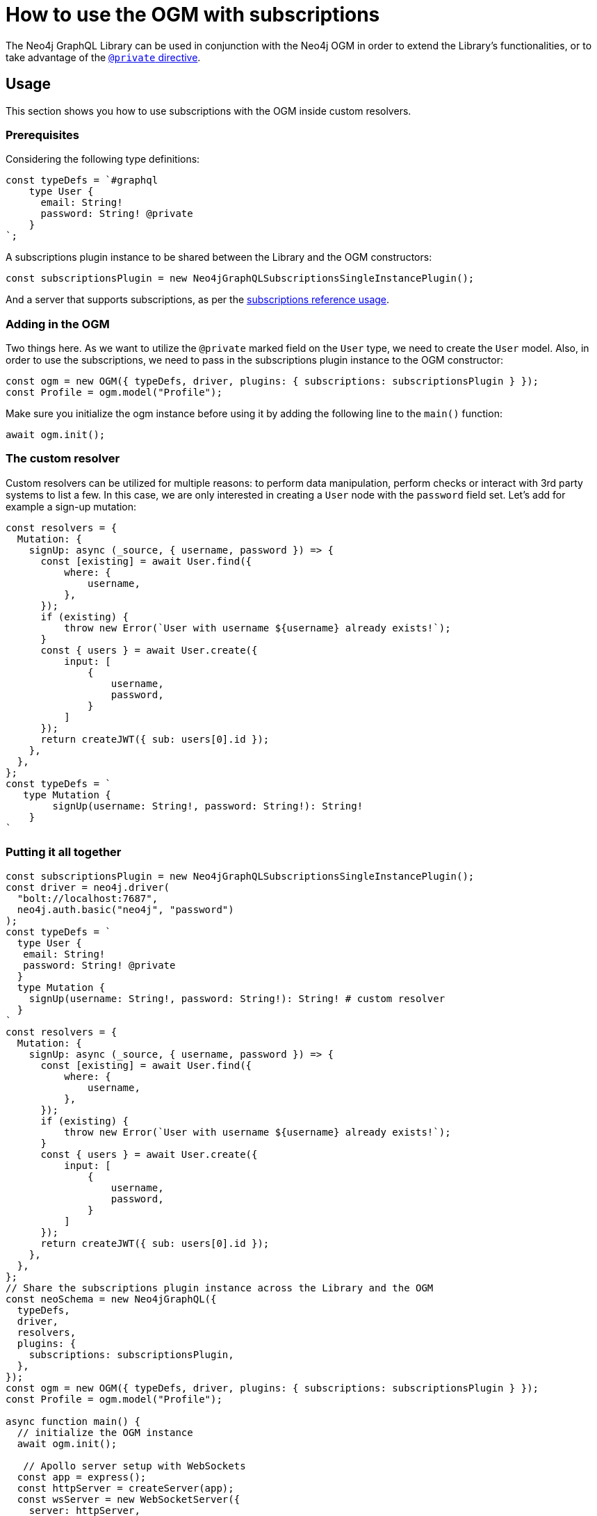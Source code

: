 [[ogm-subscriptions]]
= How to use the OGM with subscriptions

The Neo4j GraphQL Library can be used in conjunction with the Neo4j OGM in order to extend the Library's functionalities, or to take advantage of the xref:ogm/private.adoc[`@private` directive]. 

== Usage

This section shows you how to use subscriptions with the OGM inside custom resolvers.

=== Prerequisites

Considering the following type definitions:
[source, javascript, indent=0]
----
const typeDefs = `#graphql
    type User {
      email: String!
      password: String! @private
    }
`;
----

A subscriptions plugin instance to be shared between the Library and the OGM constructors:
[source, javascript, indent=0]
----
const subscriptionsPlugin = new Neo4jGraphQLSubscriptionsSingleInstancePlugin();
----

And a server that supports subscriptions, as per the xref:subscriptions/getting-started.adoc#setting-up-server[subscriptions reference usage].


=== Adding in the OGM

Two things here. 
As we want to utilize the `@private` marked field on the `User` type, we need to create the `User` model.
Also, in order to use the subscriptions, we need to pass in the subscriptions plugin instance to the OGM constructor:

[source, javascript, indent=0]
----
const ogm = new OGM({ typeDefs, driver, plugins: { subscriptions: subscriptionsPlugin } });
const Profile = ogm.model("Profile");
----

Make sure you initialize the ogm instance before using it by adding the following line to the `main()` function:
[source, javascript, indent=0]
----
await ogm.init();
----

=== The custom resolver

Custom resolvers can be utilized for multiple reasons: to perform data manipulation, perform checks or interact with 3rd party systems to list a few. In this case, we are only interested in creating a `User` node with the `password` field set.
Let's add for example a sign-up mutation:

[source, javascript, indent=0]
----
const resolvers = {
  Mutation: {
    signUp: async (_source, { username, password }) => {
      const [existing] = await User.find({
          where: {
              username,
          },
      });
      if (existing) {
          throw new Error(`User with username ${username} already exists!`);
      }
      const { users } = await User.create({
          input: [
              {
                  username,
                  password,
              }
          ]
      });
      return createJWT({ sub: users[0].id });
    },
  },
};
const typeDefs = `
   type Mutation {
        signUp(username: String!, password: String!): String!
    }
`
----

=== Putting it all together

[source, javascript, indent=0]
----
const subscriptionsPlugin = new Neo4jGraphQLSubscriptionsSingleInstancePlugin();
const driver = neo4j.driver(
  "bolt://localhost:7687",
  neo4j.auth.basic("neo4j", "password")
);
const typeDefs = `
  type User {
   email: String!
   password: String! @private
  }
  type Mutation {
    signUp(username: String!, password: String!): String! # custom resolver
  }
`
const resolvers = {
  Mutation: {
    signUp: async (_source, { username, password }) => {
      const [existing] = await User.find({
          where: {
              username,
          },
      });
      if (existing) {
          throw new Error(`User with username ${username} already exists!`);
      }
      const { users } = await User.create({
          input: [
              {
                  username,
                  password,
              }
          ]
      });
      return createJWT({ sub: users[0].id });
    },
  },
};
// Share the subscriptions plugin instance across the Library and the OGM
const neoSchema = new Neo4jGraphQL({
  typeDefs,
  driver,
  resolvers,
  plugins: {
    subscriptions: subscriptionsPlugin,
  },
});
const ogm = new OGM({ typeDefs, driver, plugins: { subscriptions: subscriptionsPlugin } });
const Profile = ogm.model("Profile");

async function main() {
  // initialize the OGM instance
  await ogm.init();

   // Apollo server setup with WebSockets
  const app = express();
  const httpServer = createServer(app);
  const wsServer = new WebSocketServer({
    server: httpServer,
    path: "/graphql",
  });

  // Neo4j schema
  const schema = await neoSchema.getSchema();

  const serverCleanup = useServer(
    {
      schema,
      context: (ctx) => {
        return ctx;
      },
    },
    wsServer
  );

  const server = new ApolloServer({
    schema,
    plugins: [
      ApolloServerPluginDrainHttpServer({
        httpServer,
      }),
      {
        async serverWillStart() {
          return Promise.resolve({
            async drainServer() {
              await serverCleanup.dispose();
            },
          });
        },
      },
    ],
  });
  await server.start();

  app.use(
    "/graphql",
    cors(),
    bodyParser.json(),
    expressMiddleware(server, {
      context: async ({ req }) => ({ req }),
    })
  );

  const PORT = 4000;
  httpServer.listen(PORT, () => {
    console.log(`Server is now running on http://localhost:${PORT}/graphql`);
  });
}
----


== Receiving the subscription events

We first run the following subscription in order to receive `User` creation events:
[source, gql, indent=0]
----
subscription {
  userCreated {
    createdUser {
      email
    }
    event
  }
}
----

At this point, running the sign-up mutation:
[source, gql, indent=0]
----
mutation {
  signUp(email: "jon.doe@xyz.com", password: "jondoe") {
    email
    password
  }
}
----

Results in the following event:
[source, gql, indent=0]
----
{
  "data": {
    "userCreated": {
      "createdUser": {
        "email": "jon.doe@xyz.com",
        "password": "jondoe"
      },
      "event": "CREATE"
    }
  }
}
----